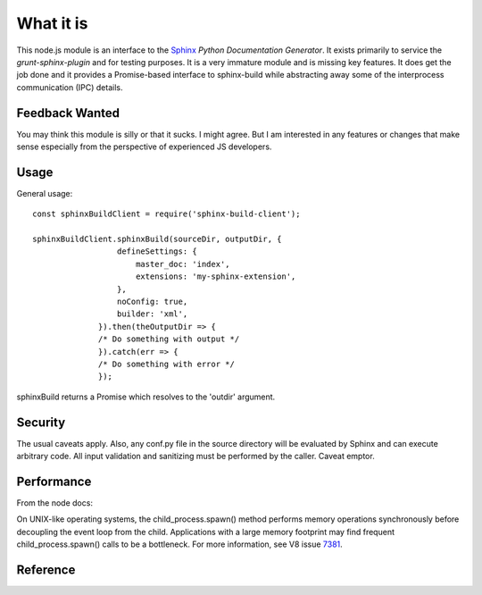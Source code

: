 .. highlight:: js

What it is
==========

This node.js module is an interface to the Sphinx_ *Python
Documentation Generator*.  It exists primarily to service the
`grunt-sphinx-plugin` and for testing purposes. It is a very immature
module and is missing key features. It does get the job done and it
provides a Promise-based interface to sphinx-build while abstracting
away some of the interprocess communication (IPC) details.

Feedback Wanted
---------------

You may think this module is silly or that it sucks. I might
agree. But I am interested in any features or changes that make sense
especially from the perspective of experienced JS developers.

Usage
-----

General usage::

  const sphinxBuildClient = require('sphinx-build-client');

  sphinxBuildClient.sphinxBuild(sourceDir, outputDir, {
		    defineSettings: {
			master_doc: 'index',
			extensions: 'my-sphinx-extension',
		    },
		    noConfig: true,
		    builder: 'xml',
		}).then(theOutputDir => {
		/* Do something with output */
		}).catch(err => {
		/* Do something with error */
		});

sphinxBuild returns a Promise which resolves to the 'outdir' argument.

Security
--------

The usual caveats apply. Also, any conf.py file in the source
directory will be evaluated by Sphinx and can execute arbitrary code.
All input validation and sanitizing must be performed by the
caller. Caveat emptor.

Performance
-----------

From the node docs:

On UNIX-like operating systems, the child_process.spawn() method
performs memory operations synchronously before decoupling the event
loop from the child. Applications with a large memory footprint may
find frequent child_process.spawn() calls to be a bottleneck. For more
information, see V8 issue 7381_.

Reference
---------

.. js:module:: sphinxBuildClient

.. js:function:: sphinxBuild(srcdir, outdir[, options])

   :param String srcdir: The source directory contining the Sphinx ReST source files.
   :param String outdir: The output directory to receive the output files.
   :param Object options: Options for the build.

.. js:attribute:: options.forceAll

   Boolean. Equiv. to supplying '-a': write all files (default: only write new and changed files)

.. js:attribute:: options.builder

   String. Builder to use (xml, html, epub, etc).
   
.. js:attribute:: options.freshEnv

  Boolean. don't use a saved environment, always read all files.
  
.. js:attribute:: options.doctreeDir

  String. path for the cached environment and doctree files (default: ``OUTPUTDIR/.doctrees``)

.. js:attribute:: options.jobs

  String. build in parallel with N processes where possible (special value ``auto`` will set `N` to cpu-count)

.. js:attribute:: options.noConfig

  use no config file at all, only options specified in 'defineSettings' key.
.. js:attribute:: options.defineSettings

 An object supplying values for settings - will be transformed into -D key=value for each property.

.. js:attribute:: options.defineHtmlTemplateVars

 An object supplying values for HTML template variaables. Transformed into -A key=value for each property.

.. js:attribute:: options.tags

 Array of String. define tag: include "only" blocks with TAG (``-t``)

.. js:attribute:: options.quiet

 Boolean. no output on stdout, just warnings on stderr.

.. js:attribute:: options.reallyQuiet

 Boolean. no output at all, not even warnings

.. _Sphinx: http://www.sphinx-doc.org
.. _7381: https://bugs.chromium.org/p/v8/issues/detail?id=7381
